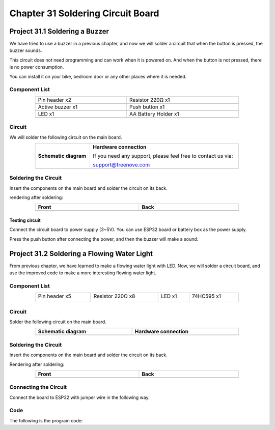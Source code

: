 ##############################################################################
Chapter 31 Soldering Circuit Board
##############################################################################

Project 31.1 Soldering a Buzzer
*************************************************

We have tried to use a buzzer in a previous chapter, and now we will solder a circuit that when the button is pressed, the buzzer sounds.

This circuit does not need programming and can work when it is powered on. And when the button is not pressed, there is no power consumption.

You can install it on your bike, bedroom door or any other places where it is needed.

Component List
============================================

.. list-table:: 
   :width: 80% 
   :align: center
   :class: table-line
   
   * -  Pin header x2
     -  Resistor 220Ω x1

   * -  |Chapter36_00|
     -  |Chapter01_04|    

   * -  Active buzzer x1
     -  Push button x1

   * -  |Chapter07_01|
     -  |Chapter02_02|

   * -  LED x1
     -  AA Battery Holder x1

   * -  |Chapter36_01|
     -  |Chapter36_02|

.. |Chapter36_00| image:: ../_static/imgs/36_Soldering_Circuit_Board/Chapter36_00.png
.. |Chapter01_04| image:: ../_static/imgs/1_LED/Chapter01_04.png
.. |Chapter07_01| image:: ../_static/imgs/7_Buzzer/Chapter07_01.png
.. |Chapter02_02| image:: ../_static/imgs/2_Button_&_LED/Chapter02_02.png
.. |Chapter36_01| image:: ../_static/imgs/36_Soldering_Circuit_Board/Chapter36_01.png
.. |Chapter36_02| image:: ../_static/imgs/36_Soldering_Circuit_Board/Chapter36_02.png

Circuit
============================================

We will solder the following circuit on the main board.

.. list-table:: 
   :width: 80%
   :class: table-line
   :align: center
   
   * -  **Schematic diagram**
     -  **Hardware connection** 
   
        If you need any support, please feel free to contact us via: 
        
        support@freenove.com

   * -  |Chapter36_03|
     -  |Chapter36_04|

.. |Chapter36_03| image:: ../_static/imgs/36_Soldering_Circuit_Board/Chapter36_03.png
.. |Chapter36_04| image:: ../_static/imgs/36_Soldering_Circuit_Board/Chapter36_04.png

Soldering the Circuit 
==========================================

Insert the components on the main board and solder the circuit on its back.

.. image:: ../_static/imgs/36_Soldering_Circuit_Board/Chapter36_05.png
    :align: center

rendering after soldering:

.. list-table:: 
   :width: 80%
   :class: table-line
   :header-rows: 1
   :align: center
   
   * -  Front
     -  Back

   * -  |Chapter36_06|
     -  |Chapter36_07|

.. |Chapter36_06| image:: ../_static/imgs/36_Soldering_Circuit_Board/Chapter36_06.png
.. |Chapter36_07| image:: ../_static/imgs/36_Soldering_Circuit_Board/Chapter36_07.png

Testing circuit
-----------------------------------------

Connect the circuit board to power supply (3~5V). You can use ESP32 board or battery box as the power supply.

.. image:: ../_static/imgs/36_Soldering_Circuit_Board/Chapter36_08.png
    :align: center

Press the push button after connecting the power, and then the buzzer will make a sound.

Project 31.2 Soldering a Flowing Water Light
****************************************************

From previous chapter, we have learned to make a flowing water light with LED. Now, we will solder a circuit board, and use the improved code to make a more interesting flowing water light.

Component List
====================================

.. table::
    :width: 80%
    :align: center
    :class: table-line
    
    +----------------+------------------+----------------+----------------+
    | Pin header x5  | Resistor 220Ω x8 | LED x1         | 74HC595 x1     |
    |                |                  |                |                |
    | |Chapter36_00| | |Chapter01_04|   | |Chapter01_03| | |Chapter15_00| |
    +----------------+------------------+----------------+----------------+

.. |Chapter01_03| image:: ../_static/imgs/1_LED/Chapter01_03.png 
.. |Chapter15_00| image:: ../_static/imgs/15_74HC595_&_LED_Bar_Graph/Chapter15_00.png 

Circuit
===================================

Solder the following circuit on the main board.

.. list-table:: 
   :width: 80%
   :header-rows: 1
   :align: center
   
   * -  **Schematic diagram**
     -  Hardware connection

   * -  |Chapter36_09|
     -  |Chapter36_10|

.. |Chapter36_09| image:: ../_static/imgs/36_Soldering_Circuit_Board/Chapter36_09.png
.. |Chapter36_10| image:: ../_static/imgs/36_Soldering_Circuit_Board/Chapter36_10.png

Soldering the Circuit 
====================================

Insert the components on the main board and solder the circuit on its back.

.. image:: ../_static/imgs/36_Soldering_Circuit_Board/Chapter36_11.png
    :align: center

Rendering after soldering:

.. list-table:: 
   :width: 80%
   :header-rows: 1 
   :align: center
   
   * -  Front
     -  Back

   * -  |Chapter36_12|
     -  |Chapter36_13|

.. |Chapter36_12| image:: ../_static/imgs/36_Soldering_Circuit_Board/Chapter36_12.png
.. |Chapter36_13| image:: ../_static/imgs/36_Soldering_Circuit_Board/Chapter36_13.png

Connecting the Circuit
===================================

Connect the board to ESP32 with jumper wire in the following way.

.. image:: ../_static/imgs/36_Soldering_Circuit_Board/Chapter36_14.png
    :align: center

Code
===================================

The following is the program code:

.. code-block:: python
    :linenos:

    import time
    from my74HC595 import Chip74HC595

    chip = Chip74HC595(14,12,13)
    # ESP32-14: 74HC595-DS(14)
    # ESP32-12: 74HC595-STCP(12)
    # ESP32-13: 74HC595-SHCP(11)

    while True:
        x=0x01
        for count in range(8):
            chip.shiftOut(1,x)  #High bit is sent first
            x=x<<1
            time.sleep_ms(300)  
        x=0x01
        for count in range(8):
            chip.shiftOut(0,x)  #Low bit is sent first
            x=x<<1
            time.sleep_ms(300)
